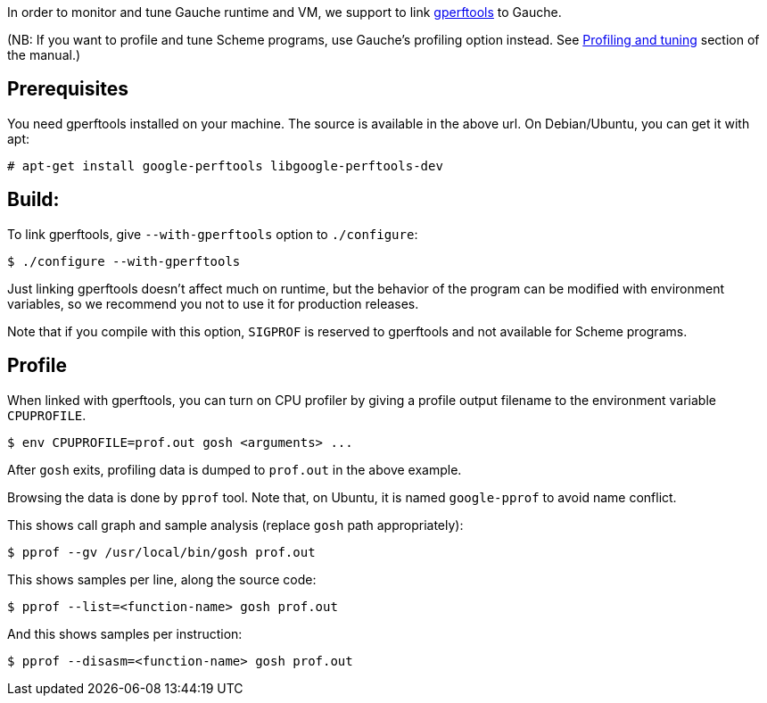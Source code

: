 In order to monitor and tune Gauche runtime and VM, we support to link
link:https://github.com/gperftools/gperftools[gperftools] to Gauche.

(NB: If you want to profile and tune Scheme programs, use Gauche's
profiling option instead.  See
link:http://practical-scheme.net/gauche/man/?l=en&p=Profiling%20and%20tuning[Profiling and tuning]
section of the manual.)


== Prerequisites

You need gperftools installed on your machine.  The source is available
in the above url.  On Debian/Ubuntu, you can get it with apt:

[source,console]
----
# apt-get install google-perftools libgoogle-perftools-dev
----


== Build:

To link gperftools, give `--with-gperftools` option to `./configure`:

[source,console]
----
$ ./configure --with-gperftools
----

Just linking gperftools doesn't affect much on runtime, but the behavior
of the program can be modified with environment variables, so we recommend
you not to use it for production releases.

Note that if you compile with this option, `SIGPROF` is reserved to
gperftools and not available for Scheme programs.


== Profile

When linked with gperftools, you can turn on CPU profiler by giving
a profile output filename to the environment variable `CPUPROFILE`.

[source,console]
----
$ env CPUPROFILE=prof.out gosh <arguments> ...
----

After `gosh` exits, profiling data is dumped to `prof.out` in the above
example.

Browsing the data is done by `pprof` tool.  Note that, on Ubuntu, it is
named `google-pprof` to avoid name conflict.

This shows call graph and sample analysis (replace `gosh` path appropriately):

[source,console]
----
$ pprof --gv /usr/local/bin/gosh prof.out
----

This shows samples per line, along the source code:

[source,console]
----
$ pprof --list=<function-name> gosh prof.out
----

And this shows samples per instruction:

[source,console]
----
$ pprof --disasm=<function-name> gosh prof.out
----
